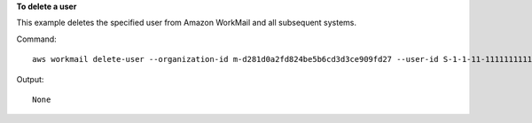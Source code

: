 **To delete a user**

This example deletes the specified user from Amazon WorkMail and all subsequent systems.

Command::

  aws workmail delete-user --organization-id m-d281d0a2fd824be5b6cd3d3ce909fd27 --user-id S-1-1-11-1111111111-2222222222-3333333333-3333

Output::

  None